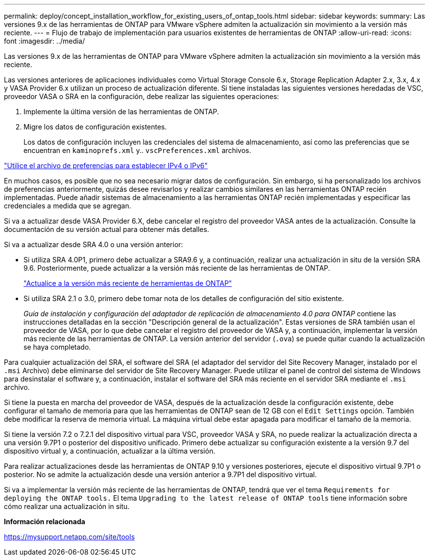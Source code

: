 ---
permalink: deploy/concept_installation_workflow_for_existing_users_of_ontap_tools.html 
sidebar: sidebar 
keywords:  
summary: Las versiones 9.x de las herramientas de ONTAP para VMware vSphere admiten la actualización sin movimiento a la versión más reciente. 
---
= Flujo de trabajo de implementación para usuarios existentes de herramientas de ONTAP
:allow-uri-read: 
:icons: font
:imagesdir: ../media/


[role="lead"]
Las versiones 9.x de las herramientas de ONTAP para VMware vSphere admiten la actualización sin movimiento a la versión más reciente.

Las versiones anteriores de aplicaciones individuales como Virtual Storage Console 6.x, Storage Replication Adapter 2.x, 3.x, 4.x y VASA Provider 6.x utilizan un proceso de actualización diferente. Si tiene instaladas las siguientes versiones heredadas de VSC, proveedor VASA o SRA en la configuración, debe realizar las siguientes operaciones:

. Implemente la última versión de las herramientas de ONTAP.
. Migre los datos de configuración existentes.
+
Los datos de configuración incluyen las credenciales del sistema de almacenamiento, así como las preferencias que se encuentran en `kaminoprefs.xml` y.. `vscPreferences.xml` archivos.



link:../configure/reference_set_ipv4_or_ipv6.html["Utilice el archivo de preferencias para establecer IPv4 o IPv6"]

En muchos casos, es posible que no sea necesario migrar datos de configuración. Sin embargo, si ha personalizado los archivos de preferencias anteriormente, quizás desee revisarlos y realizar cambios similares en las herramientas ONTAP recién implementadas. Puede añadir sistemas de almacenamiento a las herramientas ONTAP recién implementadas y especificar las credenciales a medida que se agregan.

Si va a actualizar desde VASA Provider 6.X, debe cancelar el registro del proveedor VASA antes de la actualización. Consulte la documentación de su versión actual para obtener más detalles.

Si va a actualizar desde SRA 4.0 o una versión anterior:

* Si utiliza SRA 4.0P1, primero debe actualizar a SRA9.6 y, a continuación, realizar una actualización in situ de la versión SRA 9.6. Posteriormente, puede actualizar a la versión más reciente de las herramientas de ONTAP.
+
link:../deploy/task_upgrade_to_the_9_8_ontap_tools_for_vmware_vsphere.html["Actualice a la versión más reciente de herramientas de ONTAP"]

* Si utiliza SRA 2.1 o 3.0, primero debe tomar nota de los detalles de configuración del sitio existente.
+
_Guía de instalación y configuración del adaptador de replicación de almacenamiento 4.0 para ONTAP_ contiene las instrucciones detalladas en la sección "Descripción general de la actualización". Estas versiones de SRA también usan el proveedor de VASA, por lo que debe cancelar el registro del proveedor de VASA y, a continuación, implementar la versión más reciente de las herramientas de ONTAP. La versión anterior del servidor (`.ova`) se puede quitar cuando la actualización se haya completado.



Para cualquier actualización del SRA, el software del SRA (el adaptador del servidor del Site Recovery Manager, instalado por el `.msi` Archivo) debe eliminarse del servidor de Site Recovery Manager. Puede utilizar el panel de control del sistema de Windows para desinstalar el software y, a continuación, instalar el software del SRA más reciente en el servidor SRA mediante el `.msi` archivo.

Si tiene la puesta en marcha del proveedor de VASA, después de la actualización desde la configuración existente, debe configurar el tamaño de memoria para que las herramientas de ONTAP sean de 12 GB con el `Edit Settings` opción. También debe modificar la reserva de memoria virtual. La máquina virtual debe estar apagada para modificar el tamaño de la memoria.

Si tiene la versión 7.2 o 7.2.1 del dispositivo virtual para VSC, proveedor VASA y SRA, no puede realizar la actualización directa a una versión 9.7P1 o posterior del dispositivo unificado. Primero debe actualizar su configuración existente a la versión 9.7 del dispositivo virtual y, a continuación, actualizar a la última versión.

Para realizar actualizaciones desde las herramientas de ONTAP 9.10 y versiones posteriores, ejecute el dispositivo virtual 9.7P1 o posterior. No se admite la actualización desde una versión anterior a 9.7P1 del dispositivo virtual.

Si va a implementar la versión más reciente de las herramientas de ONTAP, tendrá que ver el tema `Requirements for deploying the ONTAP tools.` El tema `Upgrading to the latest release of ONTAP tools` tiene información sobre cómo realizar una actualización in situ.

*Información relacionada*

https://mysupport.netapp.com/site/tools[]
